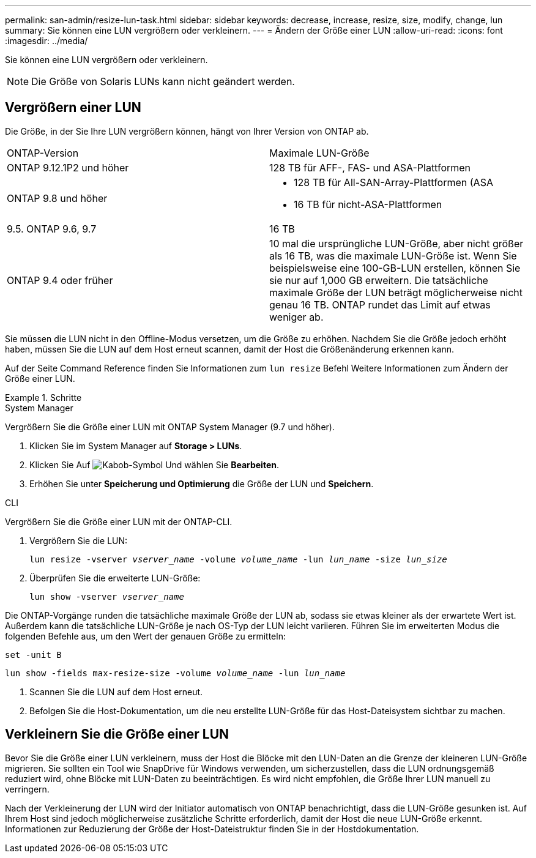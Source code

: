 ---
permalink: san-admin/resize-lun-task.html 
sidebar: sidebar 
keywords: decrease, increase, resize, size, modify, change, lun 
summary: Sie können eine LUN vergrößern oder verkleinern. 
---
= Ändern der Größe einer LUN
:allow-uri-read: 
:icons: font
:imagesdir: ../media/


[role="lead"]
Sie können eine LUN vergrößern oder verkleinern.

[NOTE]
====
Die Größe von Solaris LUNs kann nicht geändert werden.

====


== Vergrößern einer LUN

Die Größe, in der Sie Ihre LUN vergrößern können, hängt von Ihrer Version von ONTAP ab.

|===


| ONTAP-Version | Maximale LUN-Größe 


| ONTAP 9.12.1P2 und höher  a| 
128 TB für AFF-, FAS- und ASA-Plattformen



| ONTAP 9.8 und höher  a| 
* 128 TB für All-SAN-Array-Plattformen (ASA
* 16 TB für nicht-ASA-Plattformen




| 9.5. ONTAP 9.6, 9.7 | 16 TB 


| ONTAP 9.4 oder früher | 10 mal die ursprüngliche LUN-Größe, aber nicht größer als 16 TB, was die maximale LUN-Größe ist. Wenn Sie beispielsweise eine 100-GB-LUN erstellen, können Sie sie nur auf 1,000 GB erweitern. Die tatsächliche maximale Größe der LUN beträgt möglicherweise nicht genau 16 TB. ONTAP rundet das Limit auf etwas weniger ab. 
|===
Sie müssen die LUN nicht in den Offline-Modus versetzen, um die Größe zu erhöhen. Nachdem Sie die Größe jedoch erhöht haben, müssen Sie die LUN auf dem Host erneut scannen, damit der Host die Größenänderung erkennen kann.

Auf der Seite Command Reference finden Sie Informationen zum `lun resize` Befehl Weitere Informationen zum Ändern der Größe einer LUN.

.Schritte
[role="tabbed-block"]
====
.System Manager
--
Vergrößern Sie die Größe einer LUN mit ONTAP System Manager (9.7 und höher).

. Klicken Sie im System Manager auf *Storage > LUNs*.
. Klicken Sie Auf image:icon_kabob.gif["Kabob-Symbol"] Und wählen Sie *Bearbeiten*.
. Erhöhen Sie unter *Speicherung und Optimierung* die Größe der LUN und *Speichern*.


--
.CLI
--
Vergrößern Sie die Größe einer LUN mit der ONTAP-CLI.

. Vergrößern Sie die LUN:
+
`lun resize -vserver _vserver_name_ -volume _volume_name_ -lun _lun_name_ -size _lun_size_`

. Überprüfen Sie die erweiterte LUN-Größe:
+
`lun show -vserver _vserver_name_`

+
[NOTE]
====
Die ONTAP-Vorgänge runden die tatsächliche maximale Größe der LUN ab, sodass sie etwas kleiner als der erwartete Wert ist. Außerdem kann die tatsächliche LUN-Größe je nach OS-Typ der LUN leicht variieren. Führen Sie im erweiterten Modus die folgenden Befehle aus, um den Wert der genauen Größe zu ermitteln:

`set -unit B`

`lun show -fields max-resize-size -volume _volume_name_ -lun _lun_name_`

====
. Scannen Sie die LUN auf dem Host erneut.
. Befolgen Sie die Host-Dokumentation, um die neu erstellte LUN-Größe für das Host-Dateisystem sichtbar zu machen.


--
====


== Verkleinern Sie die Größe einer LUN

Bevor Sie die Größe einer LUN verkleinern, muss der Host die Blöcke mit den LUN-Daten an die Grenze der kleineren LUN-Größe migrieren. Sie sollten ein Tool wie SnapDrive für Windows verwenden, um sicherzustellen, dass die LUN ordnungsgemäß reduziert wird, ohne Blöcke mit LUN-Daten zu beeinträchtigen. Es wird nicht empfohlen, die Größe Ihrer LUN manuell zu verringern.

Nach der Verkleinerung der LUN wird der Initiator automatisch von ONTAP benachrichtigt, dass die LUN-Größe gesunken ist. Auf Ihrem Host sind jedoch möglicherweise zusätzliche Schritte erforderlich, damit der Host die neue LUN-Größe erkennt. Informationen zur Reduzierung der Größe der Host-Dateistruktur finden Sie in der Hostdokumentation.

